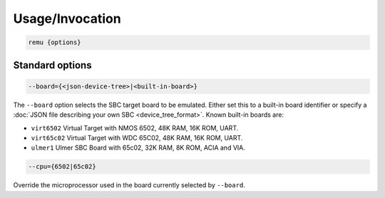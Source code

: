 ----------------------------------
Usage/Invocation
----------------------------------

.. code-block:: txt

    remu {options}

Standard options
~~~~~~~~~~~~~~~~

.. code-block:: txt

    --board={<json-device-tree>|<built-in-board>}

The ``--board`` option selects the SBC target board to be emulated. Either
set this to a built-in board identifier or specify a :doc:`JSON file describing
your own SBC <device_tree_format>`. Known built-in boards are:

* ``virt6502`` Virtual Target with NMOS 6502, 48K RAM, 16K ROM, UART.
* ``virt65c02`` Virtual Target with WDC 65C02, 48K RAM, 16K ROM, UART.
* ``ulmer1`` Ulmer SBC Board with 65c02, 32K RAM, 8K ROM, ACIA and VIA.

.. code-block:: txt

    --cpu={6502|65c02}

Override the microprocessor used in the board currently selected by ``--board``.
